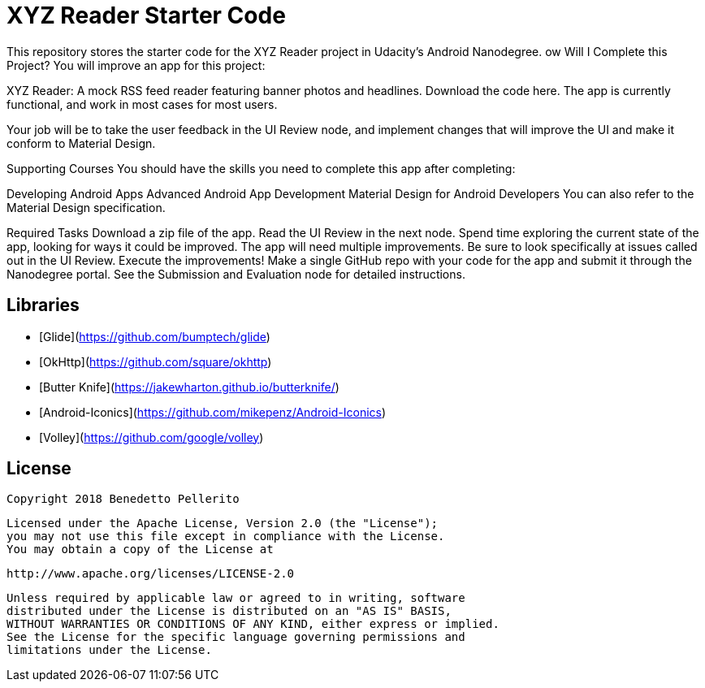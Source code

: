 = XYZ Reader Starter Code

This repository stores the starter code for the XYZ Reader project in Udacity's Android Nanodegree.
ow Will I Complete this Project?
You will improve an app for this project:

XYZ Reader: A mock RSS feed reader featuring banner photos and headlines. Download the code here.
The app is currently functional, and work in most cases for most users.

Your job will be to take the user feedback in the UI Review node, and implement changes that will improve the UI and make it conform to Material Design.

Supporting Courses
You should have the skills you need to complete this app after completing:

Developing Android Apps
Advanced Android App Development
Material Design for Android Developers
You can also refer to the Material Design specification.

Required Tasks
Download a zip file of the app.
Read the UI Review in the next node.
Spend time exploring the current state of the app, looking for ways it could be improved. The app will need multiple improvements. Be sure to look specifically at issues called out in the UI Review.
Execute the improvements!
Make a single GitHub repo with your code for the app and submit it through the Nanodegree portal. See the Submission and Evaluation node for detailed instructions.

## Libraries

* [Glide](https://github.com/bumptech/glide)
* [OkHttp](https://github.com/square/okhttp)
* [Butter Knife](https://jakewharton.github.io/butterknife/)
* [Android-Iconics](https://github.com/mikepenz/Android-Iconics)
* [Volley](https://github.com/google/volley)

## License

    Copyright 2018 Benedetto Pellerito

    Licensed under the Apache License, Version 2.0 (the "License");
    you may not use this file except in compliance with the License.
    You may obtain a copy of the License at

        http://www.apache.org/licenses/LICENSE-2.0

    Unless required by applicable law or agreed to in writing, software
    distributed under the License is distributed on an "AS IS" BASIS,
    WITHOUT WARRANTIES OR CONDITIONS OF ANY KIND, either express or implied.
    See the License for the specific language governing permissions and
    limitations under the License.

